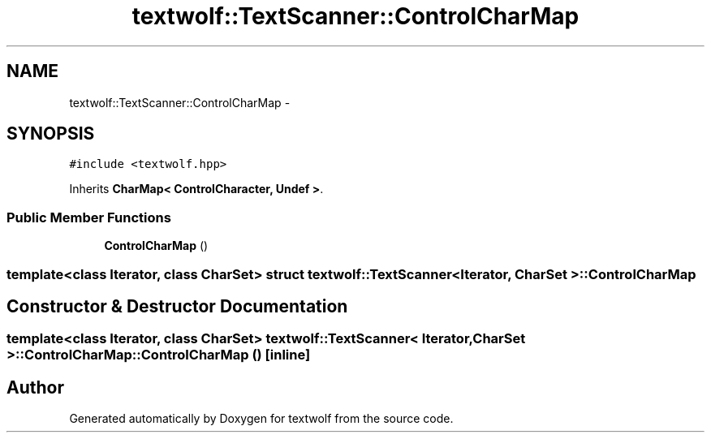 .TH "textwolf::TextScanner::ControlCharMap" 3 "10 Jun 2011" "textwolf" \" -*- nroff -*-
.ad l
.nh
.SH NAME
textwolf::TextScanner::ControlCharMap \- 
.SH SYNOPSIS
.br
.PP
.PP
\fC#include <textwolf.hpp>\fP
.PP
Inherits \fBCharMap< ControlCharacter, Undef >\fP.
.SS "Public Member Functions"

.in +1c
.ti -1c
.RI "\fBControlCharMap\fP ()"
.br
.in -1c

.SS "template<class Iterator, class CharSet> struct textwolf::TextScanner< Iterator, CharSet >::ControlCharMap"

.SH "Constructor & Destructor Documentation"
.PP 
.SS "template<class Iterator, class CharSet> \fBtextwolf::TextScanner\fP< Iterator, CharSet >::ControlCharMap::ControlCharMap ()\fC [inline]\fP"

.SH "Author"
.PP 
Generated automatically by Doxygen for textwolf from the source code.
